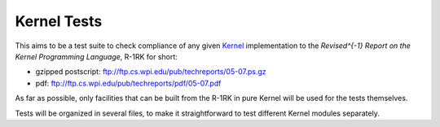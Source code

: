 ============
Kernel Tests
============

This aims to be a test suite to check compliance of any given Kernel_ implementation to the *Revised^{-1} Report on the Kernel Programming Language*, R-1RK for short:

- gzipped postscript: ftp://ftp.cs.wpi.edu/pub/techreports/05-07.ps.gz
- pdf: ftp://ftp.cs.wpi.edu/pub/techreports/pdf/05-07.pdf

As far as possible, only facilities that can be built from the R-1RK in pure Kernel will be used for the tests themselves.

Tests will be organized in several files, to make it straightforward to test different Kernel modules separately.

.. _Kernel: http://web.cs.wpi.edu/~jshutt/kernel.html
